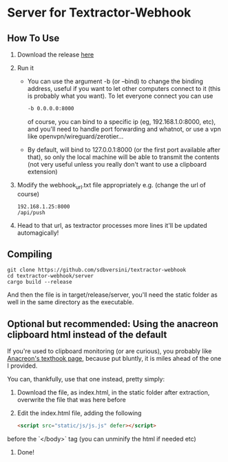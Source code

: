 * Server for Textractor-Webhook
** How To Use
1. Download the release [[https://github.com/sdbversini/textractor-webhook/releases/tag/1.0.0][here]]
2. Run it
   - You can use the argument -b (or --bind) to change the binding address, useful if you want to let other computers connect to it (this is probably what you want). To let everyone connect you can use
     #+begin_src bash
-b 0.0.0.0:8000
     #+end_src
     of course, you can bind to a specific ip (eg, 192.168.1.0:8000, etc), and you'll need to handle port forwarding and whatnot, or use a vpn like openvpn/wireguard/zerotier...
   - By default, will bind to 127.0.0.1:8000 (or the first port available after that), so only the local machine will be able to transmit the contents (not very useful unless you really don't want to use a clipboard extension)
3. Modify the webhook_url.txt file appropriately
   e.g. (change the url of course)
   #+begin_example
192.168.1.25:8000
/api/push
   #+end_example
4. Head to that url, as textractor processes more lines it'll be updated automagically!

** Compiling
#+begin_example
git clone https://github.com/sdbversini/textractor-webhook
cd textractor-webhook/server
cargo build --release
#+end_example
And then the file is in target/release/server, you'll need the static folder as well in the same directory as the executable.

** Optional but recommended: Using the anacreon clipboard html instead of the default

If you're used to clipboard monitoring (or are curious), you probably like [[https://anacreondjt.gitlab.io/docs/texthooker/][Anacreon's texthook page]], because put bluntly, it is miles ahead of the one I provided.

You can, thankfully, use that one instead, pretty simply:
1. Download the file, as index.html, in the static folder after extraction, overwrite the file that was here before
2. Edit the index.html file, adding the following
   #+begin_src html
<script src="static/js/js.js" defer></script>
   #+end_src
before the `</body>` tag (you can unminify the html if needed etc)
3. Done!
